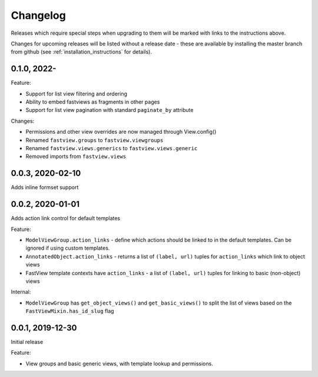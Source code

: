 =========
Changelog
=========

Releases which require special steps when upgrading to them will be marked with
links to the instructions above.

Changes for upcoming releases will be listed without a release date - these
are available by installing the master branch from github (see
:ref:`installation_instructions` for details).


0.1.0, 2022-
-----------------

Feature:

* Support for list view filtering and ordering
* Ability to embed fastviews as fragments in other pages
* Support for list view pagination with standard ``paginate_by`` attribute

Changes:

* Permissions and other view overrides are now managed through View.config()
* Renamed ``fastview.groups`` to ``fastview.viewgroups``
* Renamed ``fastview.views.generics`` to ``fastview.views.generic``
* Removed imports from ``fastview.views``


0.0.3, 2020-02-10
-----------------

Adds inline formset support


0.0.2, 2020-01-01
-----------------

Adds action link control for default templates

Feature:

* ``ModelViewGroup.action_links`` - define which actions should be linked to in the
  default templates. Can be ignored if using custom templates.
* ``AnnotatedObject.action_links`` - returns a list of ``(label, url)`` tuples for
  ``action_links`` which link to object views
* FastView template contexts have ``action_links`` - a list of ``(label, url)`` tuples
  for linking to basic (non-object) views

Internal:

* ``ModelViewGroup`` has ``get_object_views()`` and ``get_basic_views()`` to split the
  list of views based on the ``FastViewMixin.has_id_slug`` flag


0.0.1, 2019-12-30
-----------------

Initial release

Feature:

* View groups and basic generic views, with template lookup and permissions.
